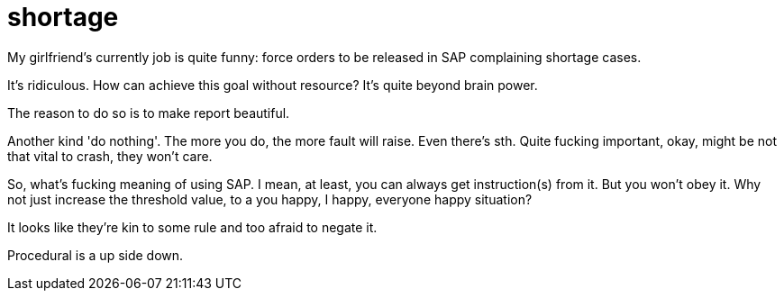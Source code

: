 = shortage
// See https://hubpress.gitbooks.io/hubpress-knowledgebase/content/ for information about the parameters.
// :hp-image: /covers/cover.png
:published_at: 2017-06-08
:hp-tags: thoughts, life, 
// :hp-alt-title: i don't care you care

My girlfriend's currently job is quite funny: force orders to be released in SAP complaining shortage cases.

It's ridiculous. How can achieve this goal without resource? It's quite beyond brain power.

The reason to do so is to make report beautiful.

Another kind 'do nothing'. The more you do, the more fault will raise. Even there's sth. Quite fucking important, okay, might be not that vital to crash, they won't care.

So, what's fucking meaning of using SAP. I mean, at least, you can always get instruction(s) from it. But you won't obey it. Why not just increase the threshold value, to a you happy, I happy, everyone happy situation?

It looks like they're kin to some rule and too afraid to negate it.

Procedural is a up side down. 

